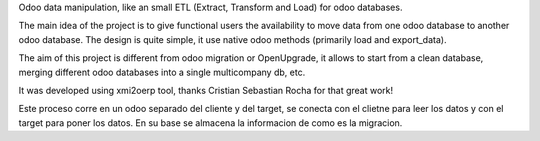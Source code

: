 Odoo data manipulation, like an small ETL (Extract, Transform and Load)
for odoo databases.

The main idea of the project is to give functional users the availability to
move data from one odoo database to another odoo database.
The design is quite simple, it use native odoo methods (primarily load and export_data).

The aim of this project is different from odoo migration or OpenUpgrade,
it allows to start from a clean database, merging  different odoo databases
into a single multicompany db, etc.

It was developed using xmi2oerp tool, thanks Cristian Sebastian Rocha for
that great work!

Este proceso corre en un odoo separado del cliente y del target, se conecta
con el clietne para leer los datos y con el target para poner los datos.
En su base se almacena la informacion de como es la migracion.

